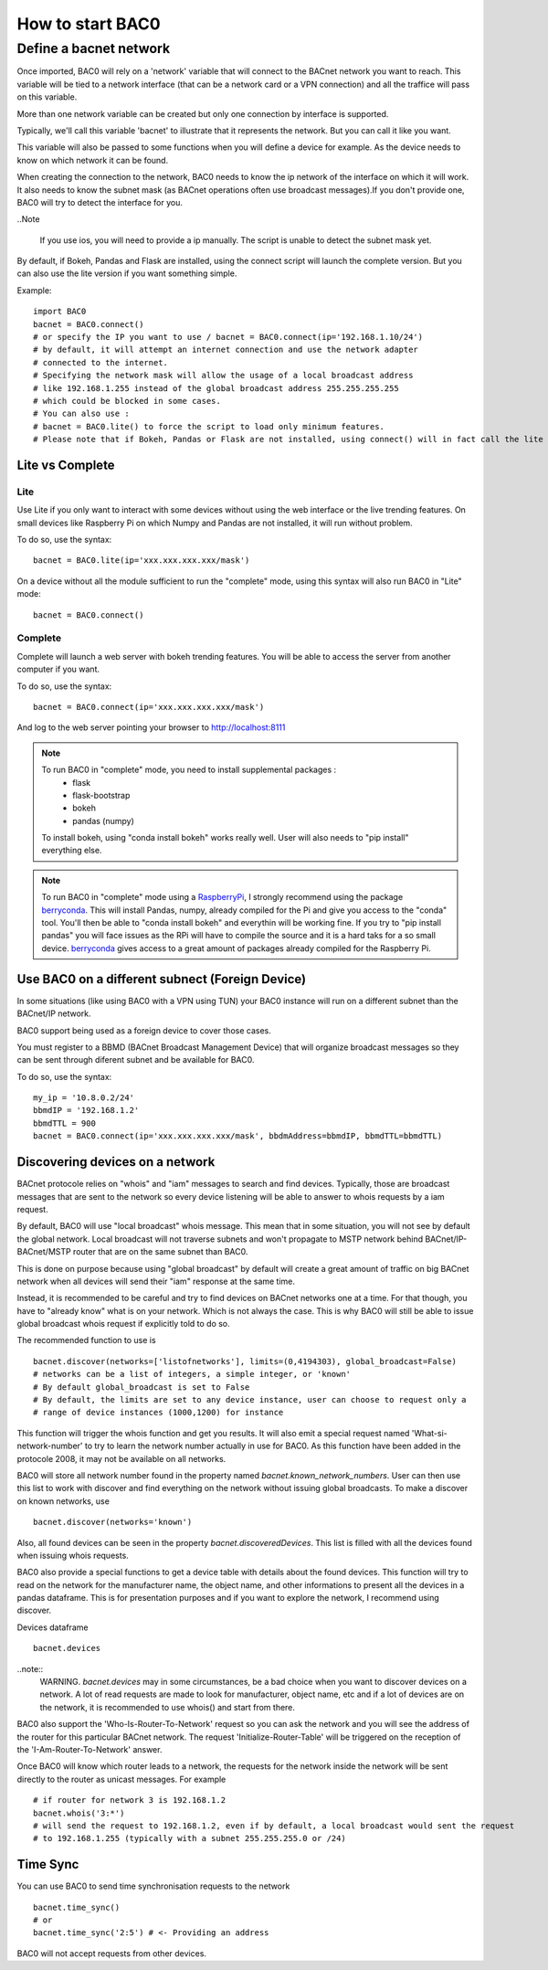 How to start BAC0
===================================================
Define a bacnet network
----------------------------------------

Once imported, BAC0 will rely on a 'network' variable that will connect to the BACnet network you want to reach. This variable will be tied to a network interface (that can be a network card or a VPN connection) and all the traffice will pass on this variable.

More than one network variable can be created but only one connection by interface is supported.

Typically, we'll call this variable 'bacnet' to illustrate that it represents the network. But you can call it like you want.

This variable will also be passed to some functions when you will define a device for example. As the device needs to know on which network it can be found.

When creating the connection to the network, BAC0 needs to know the ip network of the interface on which it will work. It also needs to know the subnet mask (as BACnet operations often use broadcast messages).If you don't provide one, BAC0 will try to detect the interface for you.

..Note

    If you use ios, you will need to provide a ip manually. The script is unable to detect the subnet mask yet.

By default, if Bokeh, Pandas and Flask are installed, using the connect script will launch the complete version. But you can also use the lite version if you want something simple.
    
Example::

    import BAC0
    bacnet = BAC0.connect()
    # or specify the IP you want to use / bacnet = BAC0.connect(ip='192.168.1.10/24')
    # by default, it will attempt an internet connection and use the network adapter
    # connected to the internet.
    # Specifying the network mask will allow the usage of a local broadcast address
    # like 192.168.1.255 instead of the global broadcast address 255.255.255.255
    # which could be blocked in some cases.
    # You can also use :
    # bacnet = BAC0.lite() to force the script to load only minimum features.
    # Please note that if Bokeh, Pandas or Flask are not installed, using connect() will in fact call the lite version.


    

Lite vs Complete
*****************

Lite
.............

Use Lite if you only want to interact with some devices without using the web 
interface or the live trending features. 
On small devices like Raspberry Pi on which Numpy and Pandas are not installed, 
it will run without problem.

To do so, use the syntax::

    bacnet = BAC0.lite(ip='xxx.xxx.xxx.xxx/mask')

On a device without all the module sufficient to run the "complete" mode, using
this syntax will also run BAC0 in "Lite" mode::

    bacnet = BAC0.connect()
    
Complete
............

Complete will launch a web server with bokeh trending features. You will be able to 
access the server from another computer if you want.

To do so, use the syntax::

    bacnet = BAC0.connect(ip='xxx.xxx.xxx.xxx/mask')

And log to the web server pointing your browser to http://localhost:8111

.. note::
   To run BAC0 in "complete" mode, you need to install supplemental packages :
       * flask
       * flask-bootstrap
       * bokeh
       * pandas (numpy)
   To install bokeh, using "conda install bokeh" works really well. User will also needs to "pip install" everything else.

.. note::
   To run BAC0 in "complete" mode using a RaspberryPi_, I strongly recommend using the package
   berryconda_. This will install Pandas, numpy, already compiled for the Pi and give you access
   to the "conda" tool. You'll then be able to "conda install bokeh" and everythin will be working fine. If you try
   to "pip install pandas" you will face issues as the RPi will have to compile the source and it is
   a hard taks for a so small device. berryconda_ gives access to a great amount of packages already
   compiled for the Raspberry Pi.


Use BAC0 on a different subnect (Foreign Device)
*************************************************
In some situations (like using BAC0 with a VPN using TUN) your BAC0 instance
will run on a different subnet than the BACnet/IP network.

BAC0 support being used as a foreign device to cover those cases.

You must register to a BBMD (BACnet Broadcast Management Device) that will organize
broadcast messages so they can be sent through diferent subnet and be available for BAC0.

To do so, use the syntax::

    my_ip = '10.8.0.2/24'
    bbmdIP = '192.168.1.2'
    bbmdTTL = 900
    bacnet = BAC0.connect(ip='xxx.xxx.xxx.xxx/mask', bbdmAddress=bbmdIP, bbmdTTL=bbmdTTL)
    
Discovering devices on a network
*********************************
BACnet protocole relies on "whois" and "iam" messages to search and find devices. Typically, 
those are broadcast messages that are sent to the network so every device listening will be 
able to answer to whois requests by a iam request.

By default, BAC0 will use "local broadcast" whois message. This mean that in some situation,
you will not see by default the global network. Local broadcast will not traverse subnets and 
won't propagate to MSTP network behind BACnet/IP-BACnet/MSTP router that are on the same subnet
than BAC0.

This is done on purpose because using "global broadcast" by default will create a great amount
of traffic on big BACnet network when all devices will send their "iam" response at the same
time.

Instead, it is recommended to be careful and try to find devices on BACnet networks one at a time.
For that though, you have to "already know" what is on your network. Which is not always the case.
This is why BAC0 will still be able to issue global broadcast whois request if explicitly told to do so.

The recommended function to use is ::

    bacnet.discover(networks=['listofnetworks'], limits=(0,4194303), global_broadcast=False)
    # networks can be a list of integers, a simple integer, or 'known'
    # By default global_broadcast is set to False 
    # By default, the limits are set to any device instance, user can choose to request only a
    # range of device instances (1000,1200) for instance


This function will trigger the whois function and get you results. It will also emit a special request
named 'What-si-network-number' to try to learn the network number actually in use for BAC0. As this function
have been added in the protocole 2008, it may not be available on all networks.

BAC0 will store all network number found in the property named `bacnet.known_network_numbers`. User can then 
use this list to work with discover and find everything on the network without issuing global broadcasts.
To make a discover on known networks, use ::

    bacnet.discover(networks='known')

Also, all found devices can be seen in the property `bacnet.discoveredDevices`. This list is filled with all
the devices found when issuing whois requests.

BAC0 also provide a special functions to get a device table with details about the found devices. This function
will try to read on the network for the manufacturer name, the object name, and other informations to present 
all the devices in a pandas dataframe. This is for presentation purposes and if you want to explore the network, 
I recommend using discover. 

Devices dataframe ::

    bacnet.devices

..note::
    WARNING. `bacnet.devices` may in some circumstances, be a bad choice when you want to discover
    devices on a network. A lot of read requests are made to look for manufacturer, object name, etc
    and if a lot of devices are on the network, it is recommended to use whois() and start from there.

BAC0 also support the 'Who-Is-Router-To-Network' request so you can ask the network and you will see the address
of the router for this particular BACnet network. The request 'Initialize-Router-Table' will be triggered on the 
reception of the 'I-Am-Router-To-Network' answer.

Once BAC0 will know which router leads to a network, the requests for the network inside the network will be 
sent directly to the router as unicast messages. For example ::

    # if router for network 3 is 192.168.1.2
    bacnet.whois('3:*') 
    # will send the request to 192.168.1.2, even if by default, a local broadcast would sent the request
    # to 192.168.1.255 (typically with a subnet 255.255.255.0 or /24)

Time Sync
****************
You can use BAC0 to send time synchronisation requests to the network ::

    bacnet.time_sync()
    # or
    bacnet.time_sync('2:5') # <- Providing an address
    
BAC0 will not accept requests from other devices.

.. _berryconda : https://github.com/jjhelmus/berryconda  
.. _RaspberryPi : http://www.raspberrypi.org
